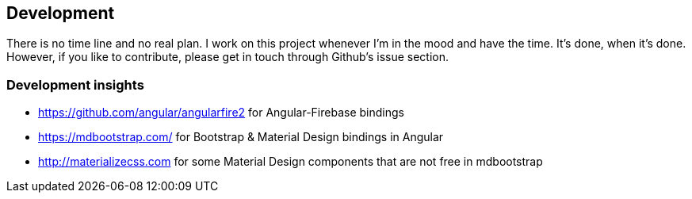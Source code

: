 == Development
There is no time line and no real plan. I work on this project whenever I'm in the mood and have the time. It's done, when it's done.
However, if you like to contribute, please get in touch through Github's issue section.

=== Development insights
* https://github.com/angular/angularfire2 for Angular-Firebase bindings
* https://mdbootstrap.com/ for Bootstrap & Material Design bindings in Angular
* http://materializecss.com for some Material Design components that are not free in mdbootstrap